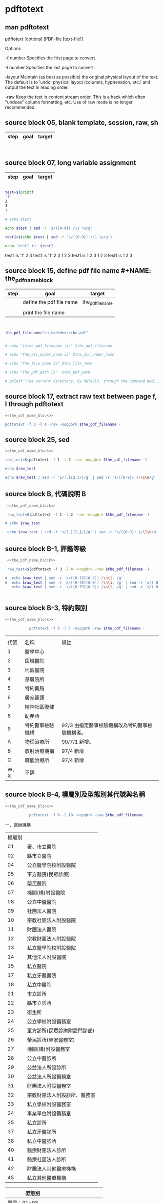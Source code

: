 * pdftotext
  


** man pdftotext

pdftotext [options] [PDF-file [text-file]]


Options

-f number
    Specifies the first page to convert.

-l number
    Specifies the last page to convert.

-layout
    Maintain (as best as possible) the original physical layout of the text. The default is to 'undo' physical layout (columns, hyphenation, etc.) and output the text in reading order.

-raw
    Keep the text in content stream order.  This is a hack which often "undoes" column formatting, etc.  Use of raw mode is no longer recommended.


** source block 05, blank template, session, raw, sh

| step | goal                     | target           |
|------+--------------------------+------------------|

#+NAME:
#+HEADERS: :session
#+HEADERS: :results raw
#+BEGIN_SRC sh


#+END_SRC

#+RESULTS:


** source block 07, long variable assignment

| step | goal                     | target           |
|------+--------------------------+------------------|

#+NAME:
#+HEADERS: :session
#+HEADERS: :results raw
#+BEGIN_SRC sh

test=$(printf 
'1'
2
3
)

# echo $test 

echo $test | sed -r 's/([0-9]) /\1 \n/g'

test1=$(echo $test | sed -r 's/([0-9]) /\1 \n/g')

echo 'test1 is' $test1

#+END_SRC

#+RESULTS:

test1 is
'1' 2 
3
test1 is '1' 2 3
1 
2 
3
test1 is 1 2 3
1 
2 
3
test1 is 1 2 3






** source block 15, define pdf file name #+NAME: the_pdf_name_block

| step | goal                     | target           |
|------+--------------------------+------------------|
|      | define the pdf file name | the_pdf_filename |
|      |                          |                  |
|      | print the file name      |                  |

#+NAME: the_pdf_name_block
#+HEADERS: :session
#+HEADERS: :results raw
#+BEGIN_SRC sh


the_pdf_filename="en_codedescribe.pdf"


# echo "\$the_pdf_filename is:" $the_pdf_filename

# echo "the_dir_under_home is" $the_dir_under_home

# echo "the_file_name is" $the_file_name

# echo "the_pdf_path is"  $the_pdf_path

# printf "The current directory, by default, through the command pwd, is: " ; pwd

#+END_SRC






** source block 17, extract raw text between page f, l through pdftotext

#+NAME: raw_output
#+HEADERS: :noweb yes
#+HEADERS: :results raw
#+HEADERS: :session
#+BEGIN_SRC sh
<<the_pdf_name_block>>

pdftotext -f 3 -l 4 -raw -nopgbrk $the_pdf_filename -
#+END_SRC


    

** source block 25, sed 

#+HEADERS: :noweb yes
#+HEADERS: :results raw
#+HEADERS: :session
#+BEGIN_SRC sh
 <<the_pdf_name_block>>

 raw_test=$(pdftotext -f 1 -l 2 -raw -nopgbrk $the_pdf_filename -)

 echo $raw_test

 echo $raw_test | sed -r 's/[.]{2,}/|/g' | sed -r 's/([0-9]+ )/\1\n/g'

#+END_SRC


** source block B, 代碼說明 B

#+HEADERS: :noweb yes
#+HEADERS: :results raw
#+HEADERS: :session
#+BEGIN_SRC sh
 <<the_pdf_name_block>>

 raw_test=$(pdftotext -f 1 -l 2 -raw -nopgbrk $the_pdf_filename -)

# echo $raw_test

 echo $raw_test | sed -r 's/[.]{2,}/|/g' | sed -r 's/([0-9]+ )/\1\n/g'

#+END_SRC


** source block B-1, 評鑑等級

#+HEADERS: :noweb yes
#+HEADERS: :results raw
#+HEADERS: :session
#+BEGIN_SRC sh
 <<the_pdf_name_block>>

 raw_test=$(pdftotext -f 3 -l 4 -nopgbrk -raw $the_pdf_filename -)

#  echo $raw_test | sed -r 's/([0-79][0-9]) /\n\1, /g'
#  echo $raw_test | sed -r 's/([0-79][0-9]) /\n\1, /g' | sed -r 's/( 8[89] )/,\1/g'
   echo $raw_test | sed -r 's/([0-79][0-9]) /\n\1, /g' | sed -r 's/( 8[89] )/,\1/g' | sed -r 's/( 評鑑制度 )/,\1/g' 


#+END_SRC







 

** source block B-3, 特約類別

#+HEADERS: :noweb yes
#+HEADERS: :results raw
#+HEADERS: :session
#+BEGIN_SRC sh
 <<the_pdf_name_block>>

            pdftotext -f 5 -l 5 -nopgbrk -raw $the_pdf_filename -

#+END_SRC

#+RESULTS:
B-3 特約類別 
|      |                  |                                                 |
| 代碼 | 名稱             | 備註                                            |
|------+------------------+-------------------------------------------------|
|    1 | 醫學中心         |                                                 |
|    2 | 區域醫院         |                                                 |
|    3 | 地區醫院         |                                                 |
|    4 | 基層院所         |                                                 |
|    5 | 特約藥局         |                                                 |
|    6 | 居家照護         |                                                 |
|    7 | 精神社區復健     |                                                 |
|    8 | 助產所           |                                                 |
|    9 | 特約醫事檢驗機構 | 92/3 由指定醫事檢驗機構改為特約醫事檢驗機構者。 |
|    A | 物理治療所       | 90/7/1 新增。                                   |
|    B | 放射治療機構     | 97/4 新增                                       |
|    C | 職能治療所       | 97/4 新增                                       |
| W、X | 不詳             |                                                 |







 

** source block B-4, 權屬別及型態別其代號與名稱

#+HEADERS: :noweb yes
#+HEADERS: :results raw
#+HEADERS: :session
#+BEGIN_SRC sh
 <<the_pdf_name_block>>

            pdftotext -f 6 -l 10 -nopgbrk -raw $the_pdf_filename -

#+END_SRC

#+RESULTS:
B-4 權屬別及型態別其代號與名稱

一、醫療機構

| 權屬別 |                              |
|     01 | 署、市立醫院                 |
|     02 | 縣市立醫院                   |
|     04 | 公立醫學院校附設醫院         |
|     05 | 軍方醫院(民眾診療)           |
|     06 | 榮民醫院                     |
|     07 | 機關(構)附設醫院             |
|     08 | 公立中醫醫院                 |
|     09 | 社團法人醫院                 |
|     10 | 宗教社團法人附設醫院         |
|     11 | 財團法人醫院                 |
|     12 | 宗教財團法人附設醫院         |
|     13 | 私立醫學院校附設醫院         |
|     14 | 其他法人附設醫院             |
|     15 | 私立醫院                     |
|     17 | 私立牙醫醫院                 |
|     18 | 私立中醫院                   |
|     21 | 市立診所                     |
|     22 | 縣市立診所                   |
|     23 | 衛生所                       |
|     24 | 公立學校附設醫務室           |
|     25 | 軍方診所(民眾診療附設門診部) |
|     26 | 榮民診所(榮家醫務室)         |
|     27 | 機關(構)附設醫務室           |
|     28 | 公立中醫診所                 |
|     29 | 公益法人所設診所             |
|     30 | 公益法人所設醫務室           |
|     31 | 財團法人附設醫務室           |
|     32 | 宗教財團法人附設診所、醫務室 |
|     33 | 私立學校附設醫務室           |
|     34 | 事業單位附設醫務室           |
|     35 | 私立診所                     |
|     37 | 私立牙醫診所                 |
|     38 | 私立中醫診所                 |
|     40 | 醫療財團法人診所             |
|     41 | 醫療社團法人診所             |
|     42 | 財團法人其他醫療機構         |
|     45 | 私立其他醫療機構             |


|              型態別 |                  |
|---------------------+------------------|
|         醫院：01-08 |                  |
|                  01 | 綜合醫院         |
|                  02 | 醫院             |
|                  03 | 專科醫院         |
|                  04 | 精神科醫院       |
|                  05 | 特殊科醫院       |
|                  06 | 慢性醫院         |
|                  07 | 專科診所         |
|                  08 | 一般診所(醫務室) |
|                  09 | 特殊科診所       |
|---------------------+------------------|
|         牙醫：11-13 |                  |
|                  11 | 牙醫醫院         |
|                 B-5 |                  |
|                  12 | 牙醫專科診所     |
|                  13 | 牙醫一般診所     |
|---------------------+------------------|
|         中醫：21-24 |                  |
|                  21 | 中醫綜合醫院     |
|                  22 | 中醫醫院         |
|                  23 | 中醫專科診所     |
|                  24 | 中醫一般診所     |
|---------------------+------------------|
| 其他醫療機構：41-43 |                  |
|                  41 | 捐血中心         |
|                  42 | 捐血站           |
|                  43 | 病理中心         |

二、藥商

|            權屬別 |                |
|-------------------+----------------|
| 販賣業：51-53、62 |                |
|                51 | 西藥販賣業     |
|                52 | 中藥販賣業     |
|                53 | 醫療器材販賣業 |
|                62 | 販賣業         |
|-------------------+----------------|
| 製造業：54-58、61 |                |
|                54 | 西藥製造業     |
|                55 | 中藥製造業     |
|                56 | 醫療器材製造業 |
|                57 | 明膠膠囊製造業 |
|                58 | 化妝品製造業   |
|                61 | 製造業         |
|-------------------+----------------|
|       其他：59-60 |                |
|                59 | 藥局           |
|                60 | 列冊中藥商     |



| 型態別 |                                    |
|--------+------------------------------------|
|     01 | 藥師自營                           |
|     02 | 藥劑生自營                         |
|     03 | 藥師駐店管理                       |
|     04 | 藥劑生駐店管理                     |
|     05 | 符合藥事法104條規定─藥師管理       |
|     06 | 符合藥事法104條規定─藥劑生管理     |
|     07 | 中醫師駐店管理                     |
|     08 | 中醫師兼管                         |
|     09 | 藥師兼管                           |
|     11 | 確具中藥基本知識及鑑別能力人員管理 |
|     12 | 人用生物藥品製造廠                 |
|     13 | 藥師監製                           |
|     14 | 中醫師監製                         |
|     16 | 列冊中藥商                         |


三、護理護產機構


| 權屬別 |                              |
|--------+------------------------------|
|     71 | 公立護產機構                 |
|     72 | 財團法人護產機構             |
|     73 | 其他法人附設護產機構         |
|     74 | 個人開設護產機構             |
|     75 | 公立醫療機構附設護產機構     |
|     76 | 私立醫療機構附設護產機構     |
|     77 | 財團法人醫療機構附設護產機構 |
|     78 | 其他                         |
|     79 | 社團法人醫療機構附設護產機構 |


| 型態別 |                            |
|--------+----------------------------|
|     01 | 護理之家                   |
|     02 | 居家護理                   |
|     03 | 產後護理                   |
|     04 | 助產所                     |
|     05 | 學校醫務室─校護            |
|     06 | 事業單位醫務室─廠護        |
|     07 | 社會福利機構               |
|     08 | 機關醫護室                 |
|     09 | 學校護理教育(實習指導老師) |
|     10 | 日間照護                   |
|     00 | 其他                       |


四、精神復健機構

| 權屬別 |                                  |
|--------+----------------------------------|
|     81 | 公立精神復健機構                 |
|     82 | 財團法人精神復健機構             |
|     83 | 其他法人附設精神復健機構         |
|     84 | 私立精神復健機構                 |
|     85 | 公立醫療機構附設精神復健機構     |
|     86 | 私立醫療機構附設精神復健機構     |
|     87 | 財團法人醫療機構附設精神復健機構 |
|     88 | 精神衛生團體附設精神復健機構     |


| 型態別 |              |
|--------+--------------|
|     08 | 社區復健中心 |
|     09 | 康復之家     |



五、其他醫事機構

| 權屬別 |                                  |
|--------+----------------------------------|
|     91 | 公立其他醫事機構                 |
|     92 | 財團法人其他醫事機構             |
|     93 | 其他法人附設其他醫事機構         |
|     94 | 私立其他醫事機構                 |
|     95 | 公立醫療機構附設其他醫事機構     |
|     96 | 私立醫療機構附設其他醫事機構     |
|     97 | 財團法人醫療機構附設其他醫事機構 |
|     98 | 其他                             |
|     xx | 不詳                             |



| 型態別 |                    |
|--------+--------------------|
|     01 | 醫事檢驗所         |
|     02 | 醫事放射所         |
|     03 | 物理治療所         |
|     04 | 職能治療所         |
|     05 | 鑲牙所             |
|     06 | 齒模製造技術員     |
|     07 | 國術損傷接骨技術員 |
|     00 | 其他               |
|     xx | 不詳               |





 
